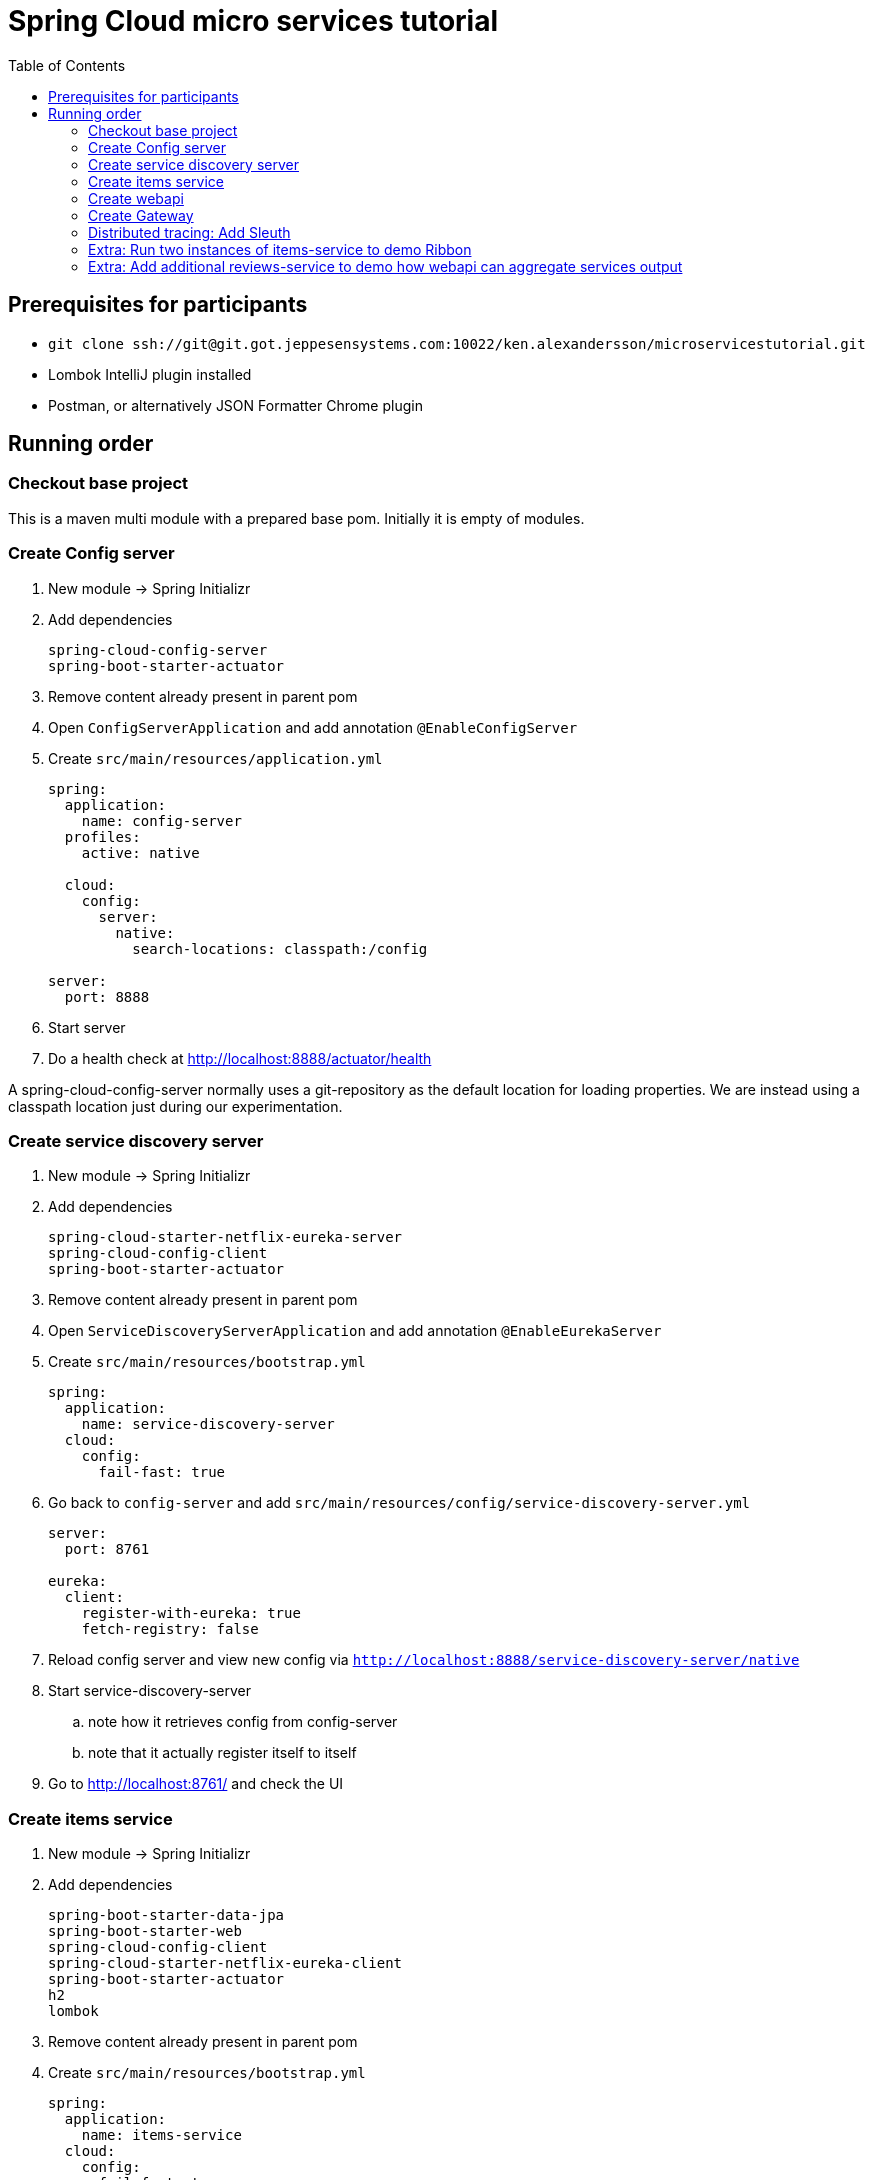 = Spring Cloud micro services tutorial
:toc: left

== Prerequisites for participants
* `git clone ssh://git@git.got.jeppesensystems.com:10022/ken.alexandersson/microservicestutorial.git`
* Lombok IntelliJ plugin installed
* Postman, or alternatively JSON Formatter Chrome plugin

== Running order

=== Checkout base project
This is a maven multi module with a prepared base pom. Initially it is empty of modules.

=== Create Config server

. New module -> Spring Initializr

. Add dependencies
+
----
spring-cloud-config-server
spring-boot-starter-actuator
----
+
. Remove content already present in parent pom

. Open `ConfigServerApplication` and add annotation `@EnableConfigServer`

. Create `src/main/resources/application.yml`
+
----
spring:
  application:
    name: config-server
  profiles:
    active: native

  cloud:
    config:
      server:
        native:
          search-locations: classpath:/config

server:
  port: 8888
----

. Start server

. Do a health check at http://localhost:8888/actuator/health

A spring-cloud-config-server normally uses a git-repository as the default location for loading properties. We are instead using a classpath location just during our experimentation.

=== Create service discovery server

. New module -> Spring Initializr

. Add dependencies
+
----
spring-cloud-starter-netflix-eureka-server
spring-cloud-config-client
spring-boot-starter-actuator
----
+

. Remove content already present in parent pom

. Open `ServiceDiscoveryServerApplication` and add annotation `@EnableEurekaServer`

. Create `src/main/resources/bootstrap.yml`
+
----
spring:
  application:
    name: service-discovery-server
  cloud:
    config:
      fail-fast: true
----

. Go back to `config-server` and add `src/main/resources/config/service-discovery-server.yml`
+
----
server:
  port: 8761

eureka:
  client:
    register-with-eureka: true
    fetch-registry: false
----

. Reload config server and view new config via `http://localhost:8888/service-discovery-server/native`

. Start service-discovery-server
.. note how it retrieves config from config-server
.. note that it actually register itself to itself

. Go to http://localhost:8761/ and check the UI

=== Create items service

. New module -> Spring Initializr

. Add dependencies
+
----
spring-boot-starter-data-jpa
spring-boot-starter-web
spring-cloud-config-client
spring-cloud-starter-netflix-eureka-client
spring-boot-starter-actuator
h2
lombok
----
+

. Remove content already present in parent pom

. Create `src/main/resources/bootstrap.yml`
+
----
spring:
  application:
    name: items-service
  cloud:
    config:
      fail-fast: true

server:
  port: 8080
----

. Go back to `config-server` and add `src/main/resources/config/items-service.yml`
+
----
eureka:
  client:
    register-with-eureka: true

spring:
  # Enabling h2 console, accessible at http://localhost:8080/h2-console (use JDBC URL: jdbc:h2:mem:testdb, user: sa, password: empty (leave blank))
  h2:
    console:
      enabled: true
  jpa:
    show-sql: false
    properties:
      hibernate:
        format_sql: true
        generate_statistics: false

logging:
  level:
    ROOT: INFO
    org.hibernate.stat: INFO
    org.hibernate.type: INFO
----

. Reload config server and view new config via `http://localhost:8888/items-service/native`

. Go to the h2 console to see that database is running
.. http://localhost:8080/h2-console (use JDBC URL: jdbc:h2:mem:testdb, user: sa, password: empty (leave blank)

. Add data import sql file `data.sql`
+
----
insert into item(id, name) values(1, 'Spoon');
insert into item(id, name) values(2, 'Fork');
insert into item(id, name) values(3, 'Knife');
----

. Create JPA-entity `model/Item.java`
+
[source,java]
----
@Data
@AllArgsConstructor
@NoArgsConstructor
@EqualsAndHashCode
@ToString
@Entity
public class Item {

    @Id
    @GeneratedValue
    private Long id;

    private String name;
}
----

. Create `persistence/ItemRepository`
+
[source,java]
----
@Repository
public interface ItemRepository extends JpaRepository<Item, Long> {

}
----

. Add rest controller `web/ItemsServiceController.java` by copying content from https://github.com/kenalexandersson/microservicestutorial/blob/master/items-service/src/main/java/org/microservices/itemsservice/web/ItemsServiceController.java

. Add class `web/ItemDto.java`
+
[source,java]
----
@Data
@AllArgsConstructor
public class ItemDto {

    private Long id;
    private String name;
    private int port;

    public static ItemDto of(Item item, int port) {
        return new ItemDto(item.getId(), item.getName(), port);
    }
}
----

. Add metadata, `open config-server/src/main/resources/config/items-service.yml` and add:
+
----
eureka:
  client:
    register-with-eureka: true
  instance:
    metadata-map:
      crewmodule: "crewmodule"
      module-name: "BidPoints"
      service-path: "/path/to/menuItem"
      owning-team: "Nimbus"
----

. Start service
.. note how it retrieves config from config-server
.. note that it register itself to discovery server
... The meta data can be seen at http://localhost:8761/eureka/apps/items-service

. Access service using http://localhost:8080/items and http://localhost:8080/items/1

[TIP]
Recap diagram

=== Create webapi

. New module -> Spring Initializr

. Add dependencies
+
----
spring-cloud-config-client
spring-cloud-starter-netflix-eureka-client
spring-boot-starter-web
spring-cloud-starter-netflix-ribbon
spring-cloud-starter-openfeign
spring-boot-starter-actuator
lombok
----
+

. Remove content already present in parent pom

. Open `WebApiApplication` and add annotations
.. `@EnableDiscoveryClient`
.. `@EnableFeignClients("org.microservices.webapi")`

. Create `src/main/resources/bootstrap.yml`
+
----
spring:
  application:
    name: webapi
  cloud:
    config:
      fail-fast: true

feign:
  hystrix:
    enabled: false
----

. Go back to `config-server` and add `src/main/resources/config/webapi.yml`
+
----
server:
  port: 8100

eureka:
  client:
    register-with-eureka: true
    service-url:
      default-zone: http://localhost:8761/eureka
----

. Reload config server and view new config via `http://localhost:8888/webapi/native`

. Add rest controller `web/WebApiController.java`.
.. https://github.com/kenalexandersson/microservicestutorial/blob/master/webapi/src/main/java/org/microservices/webapi/web/WebApiController.java

. Create dto `web/Item`
+
[source,java]
----
@Data
@ToString
@AllArgsConstructor
public class Item {

    private Long id;

    private String name;

    private int port;
}
----

. Add `ItemsServiceProxy.java` (in a step by step fashion)
+
[source,java]
----
//@FeignClient(name = "items-service", fallbackFactory = ItemsServiceProxy.ItemsServiceFeignClientFallbackFactory.class)
@FeignClient(name = "items-service", fallbackFactory = ItemsServiceProxy.ItemsServiceFeignClientFallbackFactory.class)
@RibbonClient(name = "items-service")
public interface ItemsServiceProxy {

    @GetMapping("/items")
    List<Item> getItems();

    @GetMapping("/items/{id}")
    Item getItem(@PathVariable Long id);

//    @Component
//    class ItemsServiceFeignClientFallbackFactory implements FallbackFactory<ItemsServiceProxy> {
//
//        @Override
//        public ItemsServiceProxy create(Throwable throwable) {
//            return new ItemsServiceProxy() {
//                @Override
//                public List<Item> getItems() {
//                    throw new WebApiException(throwable);
//                }
//
//                @Override
//                public Item getItem(Long id) {
//                    throw new WebApiException(throwable);
//                }
//            };
//        }
//    }
}
----

. Start service
.. note how it retrieves config from config-server
.. note that it register itself to discovery server

. Access service using http://localhost:8100/webapi/items and http://localhost:8100/webapi/items/1

. Access a non-existent item, discuss around the error behaviour, then add `FeignExceptionAdvice`.
+
[source,java]
----
@ControllerAdvice
public class FeignExceptionAdvice {

    private Logger LOGGER = LoggerFactory.getLogger(this.getClass());

    @ResponseBody
    @ExceptionHandler(FeignException.class)
    @ResponseStatus(HttpStatus.NOT_FOUND)
    public String FeignExceptionHandler(FeignException ex) {
        LOGGER.warn(ex.getMessage());
        return "Item not available";
    }
}
----

. Turn off items-service, then try to access it via webapi. Discuss around the error behaviour, then add `ClientExceptionAdvice`.
+
[source,java]
----
@ControllerAdvice
public class ClientExceptionAdvice {

    @ResponseBody
    @ExceptionHandler(ClientException.class)
    @ResponseStatus(HttpStatus.SERVICE_UNAVAILABLE)
    public String clientExceptionHandler(ClientException ex) {
        return ex.getMessage();
    }
}
----

. Access the url:s again to see the exception handling output

. Extra: Another way to add fallback handler: Uncomment in `ItemsServiceProxy`:
+
[source,java]
----
    @FeignClient(name = "items-service", fallbackFactory = ItemsServiceProxy.ItemsServiceClientFallbackFactory.class)

    ...

    @Component
    class ItemsServiceClientFallbackFactory implements FallbackFactory<ItemsServiceProxy> {

        @Override
        public ItemsServiceProxy create(Throwable throwable) {
            return new ItemsServiceProxy() {
                @Override
                public List<Item> getItems() {
                    return Collections.singletonList(new Item(-1L, String.format("fake error item - %s", throwable.getMessage()), 0));
                }

                @Override
                public Item getItem(Long id) {
                    return new Item(-1L, String.format("fake error item - %s", throwable.getMessage()), 0);
                }
            };
        }
    }
----
+
. Enable hysterix in `config-server/src/main/resources/config/webapi.yml`
+
[source,java]
----
feign:
  hystrix:
    enabled: true
----
. Restart `config-server` and `webapi`

=== Create Gateway

. New module -> Spring Initializr

. Add dependencies
+
----
spring-cloud-starter-config
spring-cloud-starter-netflix-eureka-client
spring-cloud-starter-netflix-zuul
spring-boot-starter-actuator
lombok
----
+

. Remove content already present in parent pom

. Open `GatewayApplication` and add annotation `@EnableZuulProxy`

. Create `src/main/resources/bootstrap.yml`
+
----
spring:
  application:
    name: gateway
  cloud:
    config:
      fail-fast: true
----

. Go back to `config-server` and add `src/main/resources/config/gateway.yml`
+
----
server:
  port: 20202

eureka:
  client:
    register-with-eureka: true
    service-url:
      default-zone: http://localhost:8761/eureka

zuul:
  routes:
    webapi:
      sensitiveHeaders: Cookie,Set-Cookie,Authorization
      stripPrefix: false

management:
  endpoints:
    web:
      exposure:
        include: "*"
----

. Reload config server and view new config via `http://localhost:8888/gateway/native`

. Create Zuul-filter `LoggingFilter`
+
[source,java]
----
public class LoggingFilter extends ZuulFilter {

    private static Logger LOGGER = LoggerFactory.getLogger(LoggingFilter.class);

    @Override
    public String filterType() {
        return PRE_TYPE;
    }

    @Override
    public int filterOrder() {
        return PRE_DECORATION_FILTER_ORDER - 1;
    }

    @Override
    public boolean shouldFilter() {
        RequestContext ctx = RequestContext.getCurrentContext();
        return !ctx.containsKey(FORWARD_TO_KEY); // if another filter hasn't already forwarded
    }

    @Override
    public Object run() {

        RequestContext ctx = RequestContext.getCurrentContext();
        LOGGER.info(ctx.getRequest().getRequestURL().toString());

        return null;
    }
}
----

. Add the filter as bean in `GatewayApplication`.
+
[source,java]
----
    @Bean
    public LoggingFilter loggingFilter() {
        return new LoggingFilter();
    }
----

==== About CrewModule and "menu system"

The service discovery metadata feature is used to obtain information about a crewmodule and how it should be represented in menu. Here is an example of how it can be loaded.

[NOTE]
The `items-service` registers metadata about itself when registering to discovery server. See `config-server/src/main/resources/config/items-service.yml`

. Show metadata in discovery-server: http://localhost:8761/eureka/apps/items-service

. Use code from
.. https://github.com/kenalexandersson/microservicestutorial/blob/master/gateway/src/main/java/org/microservices/gateway/CrewModule.java
.. https://github.com/kenalexandersson/microservicestutorial/blob/master/gateway/src/main/java/org/microservices/gateway/CrewModuleLoader.java

=== Distributed tracing: Add Sleuth

=== Extra: Run two instances of items-service to demo Ribbon

=== Extra: Add additional reviews-service to demo how webapi can aggregate services output

